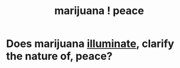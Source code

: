 :PROPERTIES:
:ID:       b403942c-942b-4b79-9c39-b5d77142bf33
:END:
#+title: marijuana ! peace
* Does marijuana [[https://github.com/JeffreyBenjaminBrown/public_notes_with_github-navigable_links/blob/master/light.org][illuminate]], clarify the nature of, peace?
:PROPERTIES:
:ID:       5c4a39db-f118-4a62-b401-1af2e27adf30
:END:
